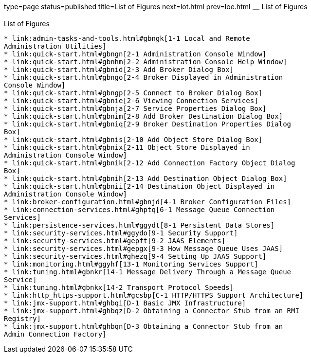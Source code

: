 type=page
status=published
title=List of Figures
next=lot.html
prev=loe.html
~~~~~~
List of Figures
===============

[[list-of-figures]]
List of Figures
---------------

* link:admin-tasks-and-tools.html#gbngk[1-1 Local and Remote
Administration Utilities]
* link:quick-start.html#gbngn[2-1 Administration Console Window]
* link:quick-start.html#gbnhm[2-2 Administration Console Help Window]
* link:quick-start.html#gbnid[2-3 Add Broker Dialog Box]
* link:quick-start.html#gbngo[2-4 Broker Displayed in Administration
Console Window]
* link:quick-start.html#gbngp[2-5 Connect to Broker Dialog Box]
* link:quick-start.html#gbnie[2-6 Viewing Connection Services]
* link:quick-start.html#gbnja[2-7 Service Properties Dialog Box]
* link:quick-start.html#gbnim[2-8 Add Broker Destination Dialog Box]
* link:quick-start.html#gbniq[2-9 Broker Destination Properties Dialog
Box]
* link:quick-start.html#gbnis[2-10 Add Object Store Dialog Box]
* link:quick-start.html#gbnix[2-11 Object Store Displayed in
Administration Console Window]
* link:quick-start.html#gbnik[2-12 Add Connection Factory Object Dialog
Box]
* link:quick-start.html#gbnih[2-13 Add Destination Object Dialog Box]
* link:quick-start.html#gbnii[2-14 Destination Object Displayed in
Administration Console Window]
* link:broker-configuration.html#gbnjd[4-1 Broker Configuration Files]
* link:connection-services.html#ghptq[6-1 Message Queue Connection
Services]
* link:persistence-services.html#ggydt[8-1 Persistent Data Stores]
* link:security-services.html#ggydo[9-1 Security Support]
* link:security-services.html#gepft[9-2 JAAS Elements]
* link:security-services.html#gepgx[9-3 How Message Queue Uses JAAS]
* link:security-services.html#ghezq[9-4 Setting Up JAAS Support]
* link:monitoring.html#ggyhf[13-1 Monitoring Services Support]
* link:tuning.html#gbnkr[14-1 Message Delivery Through a Message Queue
Service]
* link:tuning.html#gbnkx[14-2 Transport Protocol Speeds]
* link:http_https-support.html#gcsbp[C-1 HTTP/HTTPS Support Architecture]
* link:jmx-support.html#ghbqi[D-1 Basic JMX Infrastructure]
* link:jmx-support.html#ghbqz[D-2 Obtaining a Connector Stub from an RMI
Registry]
* link:jmx-support.html#ghbqn[D-3 Obtaining a Connector Stub from an
Admin Connection Factory]


